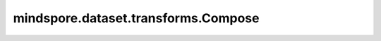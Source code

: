 mindspore.dataset.transforms.Compose
====================================

.. py:class:: mindspore.dataset.transforms.Compose(transforms)

    将多个数据增强算子组合使用。

    .. note::
        Compose可以将 `mindspore.dataset.transforms` / `mindspore.dataset.vision` 等模块中的数据增强算子以及用户自定义的Python可调用对象
        合并成单个数据增强。对于用户定义的Python可调用对象，要求其返回值是numpy.ndarray类型。

    **参数：**

    - **transforms** (list) - 一个数据增强的列表。

    **异常：**

    - **TypeError** - 参数 `transforms` 类型不为list。
    - **ValueError** - 参数 `transforms` 是空的list。
    - **TypeError** - 参数 `transforms` 的元素不是Python的可调用对象或audio/text/transforms/vision模块中的数据增强方法。

